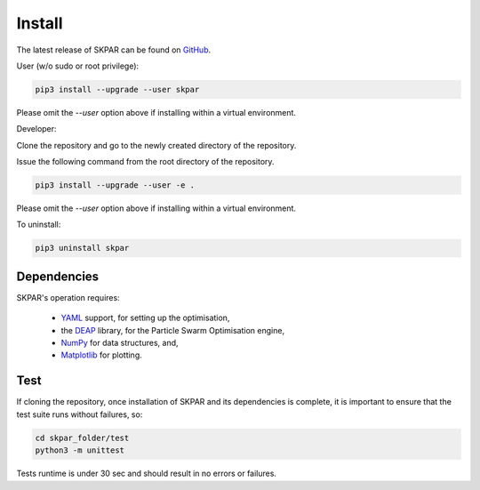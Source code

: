 .. index:: install

.. _install:

====================
Install
====================

The latest release of SKPAR can be found on `GitHub`_.

.. _GitHub: https://github.com/smarkov/skpar/

User (w/o sudo or root privilege):

.. code:: bash

        pip3 install --upgrade --user skpar

Please omit the `--user` option above if installing within a virtual environment.
        

Developer:

Clone the repository and go to the newly created directory of the repository.

Issue the following command from the root directory of the repository.

.. code:: bash

        pip3 install --upgrade --user -e .

Please omit the `--user` option above if installing within a virtual environment.


To uninstall:

.. code:: bash

        pip3 uninstall skpar


Dependencies
====================
SKPAR's operation requires:

    * YAML_ support, for setting up the optimisation,
    * the DEAP_ library, for the Particle Swarm Optimisation engine,
    * NumPy_ for data structures, and,
    * Matplotlib_ for plotting.


.. _`DEAP`: http://deap.readthedocs.io/en/master
.. _`YAML`: http://pyyaml.org/wiki/PyYAMLDocumentation
.. _`NumPy`: http://www.numpy.org
.. _`Matplotlib`: http://matplotlib.org/


Test
===================
If cloning the repository, once installation of SKPAR and its dependencies 
is complete, it is important to ensure that the test suite runs without 
failures, so:

.. code:: bash

    cd skpar_folder/test
    python3 -m unittest

Tests runtime is under 30 sec and should result in no errors or failures.
